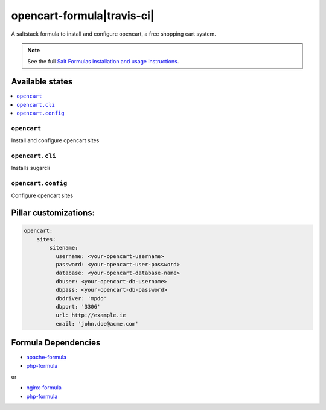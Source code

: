 ===========================
opencart-formula|travis-ci|
===========================
.. |travis-ci| image:: https://travis-ci.org/fintanmm/opencart-formula.svg?branch=master
    :target: https://travis-ci.org/fintanmm/opencart-formula
    
A saltstack formula to install and configure opencart, a free shopping cart system.

.. note::

    See the full `Salt Formulas installation and usage instructions
    <http://docs.saltstack.com/en/latest/topics/development/conventions/formulas.html>`_.

Available states
================

.. contents::
    :local:

``opencart``
-------------

Install and configure opencart sites

``opencart.cli``
-------------

Installs sugarcli


``opencart.config``
-------------

Configure opencart sites

Pillar customizations:
======================

.. code-block:: yaml

    opencart:
        sites:
            sitename:
              username: <your-opencart-username>
              password: <your-opencart-user-password>
              database: <your-opencart-database-name>
              dbuser: <your-opencart-db-username>
              dbpass: <your-opencart-db-password>       
              dbdriver: 'mpdo'
              dbport: '3306'
              url: http://example.ie
              email: 'john.doe@acme.com'       

Formula Dependencies
====================

* `apache-formula <https://github.com/saltstack-formulas/apache-formula>`_
* `php-formula <https://github.com/saltstack-formulas/php-formula>`_

or

* `nginx-formula <https://github.com/saltstack-formulas/nginx-formula>`_
* `php-formula <https://github.com/saltstack-formulas/php-formula>`_

